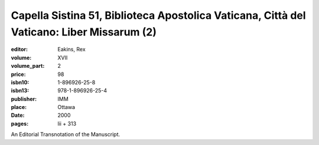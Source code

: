 Capella Sistina 51, Biblioteca Apostolica Vaticana, Città del Vaticano: Liber Missarum (2)
==========================================================================================

:editor: Eakins, Rex
:volume: XVII
:volume_part: 2
:price: 98
:isbn10: 1-896926-25-8
:isbn13: 978-1-896926-25-4
:publisher: IMM
:place: Ottawa 
:date: 2000
:pages: lii + 313

An Editorial Transnotation of the Manuscript.
